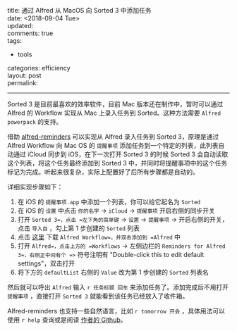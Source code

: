 #+OPTIONS: toc:nil \n:t
title: 通过 Alfred 从 MacOS 向 Sorted 3 中添加任务
date: <2018-09-04 Tue>
updated: 
comments: true
tags:
  - tools
categories: efficiency
layout: post
permalink: 
------

Sorted 3 是目前最喜欢的效率软件，目前 Mac 版本还在制作中，暂时可以通过 Alfred 的 Workflow 实现从 Mac 上录入任务到 Sorted。这种方法需要 =Alfred powerpack= 的支持。

借助 [[https://github.com/surrealroad/alfred-reminders/blob/master/README.md][alfred-reminders]] 可以实现从 Alfred 录入任务到 Sorted 3，原理是通过 Alfred Workflow 向 Mac OS 的 =提醒事项= 添加任务到一个特定的列表，此列表自动通过 iCloud 同步到 iOS，在下一次打开 Sorted 3 的时候 Sorted 3 会自动读取这个列表，将这个任务最终添加到 Sorted 3 中，并同时将提醒事项中的这个任务标记为完成。听起来很复杂，实际上配置好了后所有步骤都是自动的。

详细实现步骤如下：
#+HTML: <!-- more -->
1. 在 iOS 的 =提醒事项.app= 中添加一个列表，你可以给它起名为 =Sorted=
2. 在 iOS 的 =设置= 中点击 =你的名字= → =iCloud= → =提醒事项= 开启右侧的同步开关
3. 打开 =Sorted 3=，点击 =左下角的菜单键= → =设置= → =提醒事项= → 开启右侧的开关，点击 =导入自= ，勾上第 1 步创建的 =Sorted= 列表
4. 点击 [[https://github.com/surrealroad/alfred-reminders/releases/download/v74/Reminders.alfredworkflow][这里]] 下载 =Alfred Workflow=，并双击添加到 =Alfred= 中
5. 打开 =Alfred=，点击上方的 =Workflows= → 左侧边栏的 =Reminders for Alfred 3=，右侧正中间有个 =>= 符号注明有 "Double-click this to edit default settings"，双击打开
6. 将下方的 =defaultList= 右侧的 =Value= 改为第 1 步创建的 =Sorted= 列表名

然后就可以呼出 =Alfred= 输入 =r 任务标题 回车= 来添加任务了。添加完成后不用打开 =提醒事项= ，直接打开 =Sorted 3= 就能看到该任务已经放入了收件箱。

Alfred-reminders 也支持一些自然语言，比如 =r tomorrow 开会= ，具体用法可以使用 =r help= 查询或是阅读 [[https://github.com/surrealroad/alfred-reminders/tree/v74][作者的 Github]]。 
